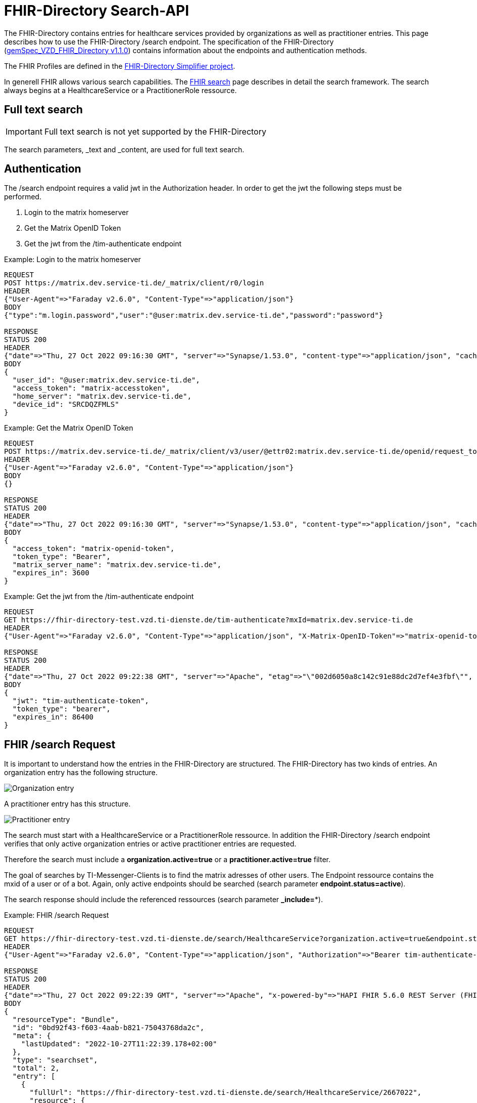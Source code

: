 :source-highlighter: highlight.js

= FHIR-Directory Search-API

The FHIR-Directory contains entries for healthcare services provided by organizations as well as practitioner entries. This page describes how to use the FHIR-Directory /search endpoint. The specification of the FHIR-Directory (https://fachportal.gematik.de/fachportal-import/files/gemSpec_VZD_FHIR_Directory_V1.1.0.pdf[gemSpec_VZD_FHIR_Directory v1.1.0]) contains information about the endpoints and authentication methods.

The FHIR Profiles are defined in the https://simplifier.net/vzd-fhir-directory[FHIR-Directory Simplifier project].

In generell FHIR allows various search capabilities. The https://www.hl7.org/fhir/search.html[FHIR search] page describes in detail the search framework.
The search always begins at a HealthcareService or a PractitionerRole ressource.

== Full text search

IMPORTANT: Full text search is not yet supported by the FHIR-Directory

The search parameters, _text and _content, are used for full text search.

== Authentication

The /search endpoint requires a valid jwt in the Authorization header. In order to get the jwt the following steps must be performed.

1. Login to the matrix homeserver
2. Get the Matrix OpenID Token
3. Get the jwt from the /tim-authenticate endpoint

.Example: Login to the matrix homeserver
[source,]
----
REQUEST
POST https://matrix.dev.service-ti.de/_matrix/client/r0/login
HEADER
{"User-Agent"=>"Faraday v2.6.0", "Content-Type"=>"application/json"}
BODY
{"type":"m.login.password","user":"@user:matrix.dev.service-ti.de","password":"password"}

RESPONSE
STATUS 200
HEADER
{"date"=>"Thu, 27 Oct 2022 09:16:30 GMT", "server"=>"Synapse/1.53.0", "content-type"=>"application/json", "cache-control"=>"no-cache, no-store, must-revalidate", "access-control-allow-origin"=>"*", "access-control-allow-methods"=>"GET, HEAD, POST, PUT, DELETE, OPTIONS", "access-control-allow-headers"=>"X-Requested-With, Content-Type, Authorization, Date", "transfer-encoding"=>"chunked"}
BODY
{
  "user_id": "@user:matrix.dev.service-ti.de",
  "access_token": "matrix-accesstoken",
  "home_server": "matrix.dev.service-ti.de",
  "device_id": "SRCDQZFMLS"
}

----
.Example: Get the Matrix OpenID Token
[source,]
----
REQUEST
POST https://matrix.dev.service-ti.de/_matrix/client/v3/user/@ettr02:matrix.dev.service-ti.de/openid/request_token?access_token=matrix-accesstoken
HEADER
{"User-Agent"=>"Faraday v2.6.0", "Content-Type"=>"application/json"}
BODY
{}

RESPONSE
STATUS 200
HEADER
{"date"=>"Thu, 27 Oct 2022 09:16:30 GMT", "server"=>"Synapse/1.53.0", "content-type"=>"application/json", "cache-control"=>"no-cache, no-store, must-revalidate", "access-control-allow-origin"=>"*", "access-control-allow-methods"=>"GET, HEAD, POST, PUT, DELETE, OPTIONS", "access-control-allow-headers"=>"X-Requested-With, Content-Type, Authorization, Date", "transfer-encoding"=>"chunked"}
BODY
{
  "access_token": "matrix-openid-token",
  "token_type": "Bearer",
  "matrix_server_name": "matrix.dev.service-ti.de",
  "expires_in": 3600
}
----
.Example: Get the jwt from the /tim-authenticate endpoint
[source,]
----
REQUEST
GET https://fhir-directory-test.vzd.ti-dienste.de/tim-authenticate?mxId=matrix.dev.service-ti.de
HEADER
{"User-Agent"=>"Faraday v2.6.0", "Content-Type"=>"application/json", "X-Matrix-OpenID-Token"=>"matrix-openid-token", "X-Matrix-Server-Name"=>"matrix.dev.service-ti.de"}

RESPONSE
STATUS 200
HEADER
{"date"=>"Thu, 27 Oct 2022 09:22:38 GMT", "server"=>"Apache", "etag"=>"\"002d6050a8c142c91e88dc2d7ef4e3fbf\"", "content-type"=>"application/json", "content-length"=>"453"}
BODY
{
  "jwt": "tim-authenticate-token",
  "token_type": "bearer",
  "expires_in": 86400
}
----

== FHIR /search Request

It is important to understand how the entries in the FHIR-Directory are structured. The FHIR-Directory has two kinds of entries.
An organization entry has the following structure.

image:https://raw.githubusercontent.com/gematik/api-vzd/main/images/diagrams/ObjectDiagram.HealthcareService.svg[Organization entry]

A practitioner entry has this structure.

image:https://raw.githubusercontent.com/gematik/api-vzd/main/images/diagrams/ObjectDiagram.PractitionerRole.svg[Practitioner entry]

The search must start with a HealthcareService or a PractitionerRole ressource. In addition the FHIR-Directory /search endpoint verifies that only active organization entries or active practitioner entries are requested.

Therefore the search must include a *organization.active=true* or a *practitioner.active=true* filter.

The goal of searches by TI-Messenger-Clients is to find the matrix adresses of other users. The Endpoint ressource contains the mxid of a user or of a bot. Again, only active endpoints should be searched (search parameter *endpoint.status=active*).

The search response should include the referenced ressources (search parameter *_include=**).

.Example: FHIR /search Request
[source,]
----
REQUEST
GET https://fhir-directory-test.vzd.ti-dienste.de/search/HealthcareService?organization.active=true&endpoint.status=active&_include=*&_count=2&_pretty=true
HEADER
{"User-Agent"=>"Faraday v2.6.0", "Content-Type"=>"application/json", "Authorization"=>"Bearer tim-authenticate-token"}

RESPONSE
STATUS 200
HEADER
{"date"=>"Thu, 27 Oct 2022 09:22:39 GMT", "server"=>"Apache", "x-powered-by"=>"HAPI FHIR 5.6.0 REST Server (FHIR Server; FHIR 4.0.1/R4)", "x-request-id"=>"nkJjjcDy5kUgp3pS", "last-modified"=>"Thu, 27 Oct 2022 09:22:39 GMT", "content-type"=>"application/fhir+json;charset=UTF-8", "transfer-encoding"=>"chunked"}
BODY
{
  "resourceType": "Bundle",
  "id": "0bd92f43-f603-4aab-b821-75043768da2c",
  "meta": {
    "lastUpdated": "2022-10-27T11:22:39.178+02:00"
  },
  "type": "searchset",
  "total": 2,
  "entry": [
    {
      "fullUrl": "https://fhir-directory-test.vzd.ti-dienste.de/search/HealthcareService/2667022",
      "resource": {
        "resourceType": "HealthcareService",
        "id": "2667022",
        "meta": {
          "versionId": "1",
          "lastUpdated": "2022-08-31T17:46:52.145+02:00",
          "source": "#WEHMezg1dNw2bkoR",
          "profile": [
            "https://gematik.de/fhir/directory/StructureDefinition/HealthcareServiceDirectory",
            "http://hl7.org/fhir/StructureDefinition/HealthcareService"
          ]
        },
        "text": {
          "status": "generated",
          "div": "<div xmlns=\"http://www.w3.org/1999/xhtml\">Generated by Arvato QA at 2022-08-31T17:46:52+02:00\ndata model version:2\nprofile version   :0.8.0-beta6</div>"
        },
        "identifier": [
          {
            "system": "http://hl7.org/fhir/sid/us-npi",
            "value": "53a0664e-b434-46d7-92de-cbe7da253a50"
          }
        ],
        "providedBy": {
          "reference": "Organization/2667019"
        },
        "location": [
          {
            "reference": "Location/2667021"
          }
        ],
        "endpoint": [
          {
            "reference": "Endpoint/2667020"
          }
        ]
      },
      "search": {
        "mode": "match"
      }
    },
    {
      "fullUrl": "https://fhir-directory-test.vzd.ti-dienste.de/search/HealthcareService/2667036",
      "resource": {
        "resourceType": "HealthcareService",
        "id": "2667036",
        "meta": {
          "versionId": "1",
          "lastUpdated": "2022-08-31T17:46:52.523+02:00",
          "source": "#0yLmT2BAs1qHE5Fw",
          "profile": [
            "https://gematik.de/fhir/directory/StructureDefinition/HealthcareServiceDirectory",
            "http://hl7.org/fhir/StructureDefinition/HealthcareService"
          ]
        },
        "text": {
          "status": "generated",
          "div": "<div xmlns=\"http://www.w3.org/1999/xhtml\">Generated by Arvato QA at 2022-08-31T17:46:52+02:00\ndata model version:2\nprofile version   :0.8.0-beta6</div>"
        },
        "identifier": [
          {
            "system": "http://hl7.org/fhir/sid/us-npi",
            "value": "8f7442e3-5c66-49bd-b99d-0c27f6ce4dcb"
          }
        ],
        "providedBy": {
          "reference": "Organization/2667033"
        },
        "specialty": [
          {
            "coding": [
              {
                "system": "urn:oid:1.3.6.1.4.1.19376.3.276.1.5.5",
                "code": "ERG",
                "display": "Ergotherapie"
              }
            ]
          },
          {
            "coding": [
              {
                "system": "urn:oid:1.3.6.1.4.1.19376.3.276.1.5.5",
                "code": "FOR",
                "display": "Forschung"
              }
            ]
          }
        ],
        "location": [
          {
            "reference": "Location/2667035"
          }
        ],
        "endpoint": [
          {
            "reference": "Endpoint/2667034"
          }
        ]
      },
      "search": {
        "mode": "match"
      }
    },
    {
      "fullUrl": "https://fhir-directory-test.vzd.ti-dienste.de/search/Organization/2667033",
      "resource": {
        "resourceType": "Organization",
        "id": "2667033",
        "meta": {
          "versionId": "1",
          "lastUpdated": "2022-08-31T17:46:52.523+02:00",
          "source": "#0yLmT2BAs1qHE5Fw",
          "profile": [
            "https://gematik.de/fhir/directory/StructureDefinition/OrganizationDirectory",
            "http://hl7.org/fhir/StructureDefinition/Organization"
          ]
        },
        "text": {
          "status": "generated",
          "div": "<div xmlns=\"http://www.w3.org/1999/xhtml\">Generated by Arvato QA at 2022-08-31T17:46:52+02:00\ndata model version:2\nprofile version   :0.8.0-beta6</div>"
        },
        "identifier": [
          {
            "system": "http://hl7.org/fhir/sid/us-npi",
            "value": "7b3e6d7b-89be-47c9-b014-f9b4f2179a8e"
          },
          {
            "type": {
              "coding": [
                {
                  "system": "http://terminology.hl7.org/CodeSystem/v2-0203",
                  "code": "PRN"
                }
              ]
            },
            "system": "https://gematik.de/fhir/sid/telematik-id",
            "value": "1-2arvtst-ap000130"
          }
        ],
        "active": true,
        "type": [
          {
            "coding": [
              {
                "system": "https://gematik.de/fhir/directory/CodeSystem/OrganizationProfessionOID",
                "code": "1.2.276.0.76.4.244",
                "display": "Betriebsstätte der Kassenzahnärztlichen Bundesvereinigung"
              }
            ]
          }
        ],
        "name": "Organisation 1-2arvtst-ap000130",
        "alias": [
          "Organisation 1-2arvtst-ap000130"
        ]
      },
      "search": {
        "mode": "include"
      }
    },
    {
      "fullUrl": "https://fhir-directory-test.vzd.ti-dienste.de/search/Endpoint/2667034",
      "resource": {
        "resourceType": "Endpoint",
        "id": "2667034",
        "meta": {
          "versionId": "1",
          "lastUpdated": "2022-08-31T17:46:52.523+02:00",
          "source": "#0yLmT2BAs1qHE5Fw",
          "profile": [
            "https://gematik.de/fhir/directory/StructureDefinition/EndpointDirectory",
            "http://hl7.org/fhir/StructureDefinition/Endpoint"
          ]
        },
        "text": {
          "status": "generated",
          "div": "<div xmlns=\"http://www.w3.org/1999/xhtml\">Generated by Arvato QA at 2022-08-31T17:46:52+02:00\ndata model version:2\nprofile version   :0.8.0-beta6</div>"
        },
        "identifier": [
          {
            "system": "http://hl7.org/fhir/sid/us-npi",
            "value": "546aa01e-1e90-4f94-8940-2e8e60c799ed"
          }
        ],
        "status": "active",
        "connectionType": {
          "system": "https://gematik.de/fhir/directory/CodeSystem/EndpointDirectoryConnectionType",
          "code": "tim"
        },
        "name": "MatrixId von Organisation 1-2arvtst-ap000130 (@1-2arvtst-ap000130:tim.test.gematik.de)",
        "payloadType": [
          {
            "coding": [
              {
                "system": "https://gematik.de/fhir/directory/CodeSystem/EndpointDirectoryPayloadType",
                "code": "tim-chat",
                "display": "TI-Messenger chat"
              }
            ]
          }
        ],
        "address": "@1-2arvtst-ap000130:tim.test.gematik.de"
      },
      "search": {
        "mode": "include"
      }
    },
    {
      "fullUrl": "https://fhir-directory-test.vzd.ti-dienste.de/search/Organization/2667019",
      "resource": {
        "resourceType": "Organization",
        "id": "2667019",
        "meta": {
          "versionId": "1",
          "lastUpdated": "2022-08-31T17:46:52.145+02:00",
          "source": "#WEHMezg1dNw2bkoR",
          "profile": [
            "https://gematik.de/fhir/directory/StructureDefinition/OrganizationDirectory",
            "http://hl7.org/fhir/StructureDefinition/Organization"
          ]
        },
        "text": {
          "status": "generated",
          "div": "<div xmlns=\"http://www.w3.org/1999/xhtml\">Generated by Arvato QA at 2022-08-31T17:46:51+02:00\ndata model version:2\nprofile version   :0.8.0-beta6</div>"
        },
        "identifier": [
          {
            "system": "http://hl7.org/fhir/sid/us-npi",
            "value": "b52f6831-0a71-41f8-8110-5dcec2a5fa2f"
          },
          {
            "type": {
              "coding": [
                {
                  "system": "http://terminology.hl7.org/CodeSystem/v2-0203",
                  "code": "PRN"
                }
              ]
            },
            "system": "https://gematik.de/fhir/sid/telematik-id",
            "value": "1-2arvtst-ap000129"
          }
        ],
        "active": true,
        "type": [
          {
            "coding": [
              {
                "system": "https://gematik.de/fhir/directory/CodeSystem/OrganizationProfessionOID",
                "code": "1.2.276.0.76.4.52",
                "display": "Betriebsstätte Psychotherapeut"
              }
            ]
          }
        ],
        "name": "Organisation 1-2arvtst-ap000129",
        "alias": [
          "Organisation 1-2arvtst-ap000129"
        ]
      },
      "search": {
        "mode": "include"
      }
    },
    {
      "fullUrl": "https://fhir-directory-test.vzd.ti-dienste.de/search/Location/2667035",
      "resource": {
        "resourceType": "Location",
        "id": "2667035",
        "meta": {
          "versionId": "1",
          "lastUpdated": "2022-08-31T17:46:52.523+02:00",
          "source": "#0yLmT2BAs1qHE5Fw",
          "profile": [
            "https://gematik.de/fhir/directory/StructureDefinition/LocationDirectory",
            "http://hl7.org/fhir/StructureDefinition/Location"
          ]
        },
        "text": {
          "status": "generated",
          "div": "<div xmlns=\"http://www.w3.org/1999/xhtml\">Generated by Arvato QA at 2022-08-31T17:46:52+02:00\ndata model version:2\nprofile version   :0.8.0-beta6</div>"
        },
        "identifier": [
          {
            "system": "http://hl7.org/fhir/sid/us-npi",
            "value": "583a39c5-a808-4448-a618-8a812e4037ce"
          }
        ],
        "name": "Location of Organisation 1-2arvtst-ap000130",
        "address": {
          "use": "work",
          "type": "postal",
          "text": "Peter-Hausmann-Platz 4&#13;&#10;53332&#13;&#10;Bornheim&#13;&#10;Nordrhein-Westfalen&#13;&#10;DE",
          "line": [
            "Peter-Hausmann-Platz 4"
          ],
          "city": "Bornheim",
          "state": "Nordrhein-Westfalen",
          "postalCode": "53332",
          "country": "DE"
        }
      },
      "search": {
        "mode": "include"
      }
    },
    {
      "fullUrl": "https://fhir-directory-test.vzd.ti-dienste.de/search/Endpoint/2667020",
      "resource": {
        "resourceType": "Endpoint",
        "id": "2667020",
        "meta": {
          "versionId": "1",
          "lastUpdated": "2022-08-31T17:46:52.145+02:00",
          "source": "#WEHMezg1dNw2bkoR",
          "profile": [
            "https://gematik.de/fhir/directory/StructureDefinition/EndpointDirectory",
            "http://hl7.org/fhir/StructureDefinition/Endpoint"
          ]
        },
        "text": {
          "status": "generated",
          "div": "<div xmlns=\"http://www.w3.org/1999/xhtml\">Generated by Arvato QA at 2022-08-31T17:46:51+02:00\ndata model version:2\nprofile version   :0.8.0-beta6</div>"
        },
        "identifier": [
          {
            "system": "http://hl7.org/fhir/sid/us-npi",
            "value": "5f615219-d525-424b-a80f-fff0df8865e7"
          }
        ],
        "status": "active",
        "connectionType": {
          "system": "https://gematik.de/fhir/directory/CodeSystem/EndpointDirectoryConnectionType",
          "code": "tim"
        },
        "name": "MatrixId von Organisation 1-2arvtst-ap000129 (@1-2arvtst-ap000129:tim.test.gematik.de)",
        "payloadType": [
          {
            "coding": [
              {
                "system": "https://gematik.de/fhir/directory/CodeSystem/EndpointDirectoryPayloadType",
                "code": "tim-chat",
                "display": "TI-Messenger chat"
              }
            ]
          }
        ],
        "address": "@1-2arvtst-ap000129:tim.test.gematik.de"
      },
      "search": {
        "mode": "include"
      }
    },
    {
      "fullUrl": "https://fhir-directory-test.vzd.ti-dienste.de/search/Location/2667021",
      "resource": {
        "resourceType": "Location",
        "id": "2667021",
        "meta": {
          "versionId": "1",
          "lastUpdated": "2022-08-31T17:46:52.145+02:00",
          "source": "#WEHMezg1dNw2bkoR",
          "profile": [
            "https://gematik.de/fhir/directory/StructureDefinition/LocationDirectory",
            "http://hl7.org/fhir/StructureDefinition/Location"
          ]
        },
        "text": {
          "status": "generated",
          "div": "<div xmlns=\"http://www.w3.org/1999/xhtml\">Generated by Arvato QA at 2022-08-31T17:46:52+02:00\ndata model version:2\nprofile version   :0.8.0-beta6</div>"
        },
        "identifier": [
          {
            "system": "http://hl7.org/fhir/sid/us-npi",
            "value": "81d9f44c-20b1-4724-84e2-bd0ad704ddbc"
          }
        ],
        "name": "Location of Organisation 1-2arvtst-ap000129",
        "address": {
          "use": "work",
          "type": "postal",
          "text": "Friesstr. 5&#13;&#10;60388&#13;&#10;Frankfurt am Main&#13;&#10;Hessen&#13;&#10;DE",
          "line": [
            "Friesstr. 5"
          ],
          "city": "Frankfurt am Main",
          "state": "Hessen",
          "postalCode": "60388",
          "country": "DE"
        }
      },
      "search": {
        "mode": "include"
      }
    }
  ]
}
----
